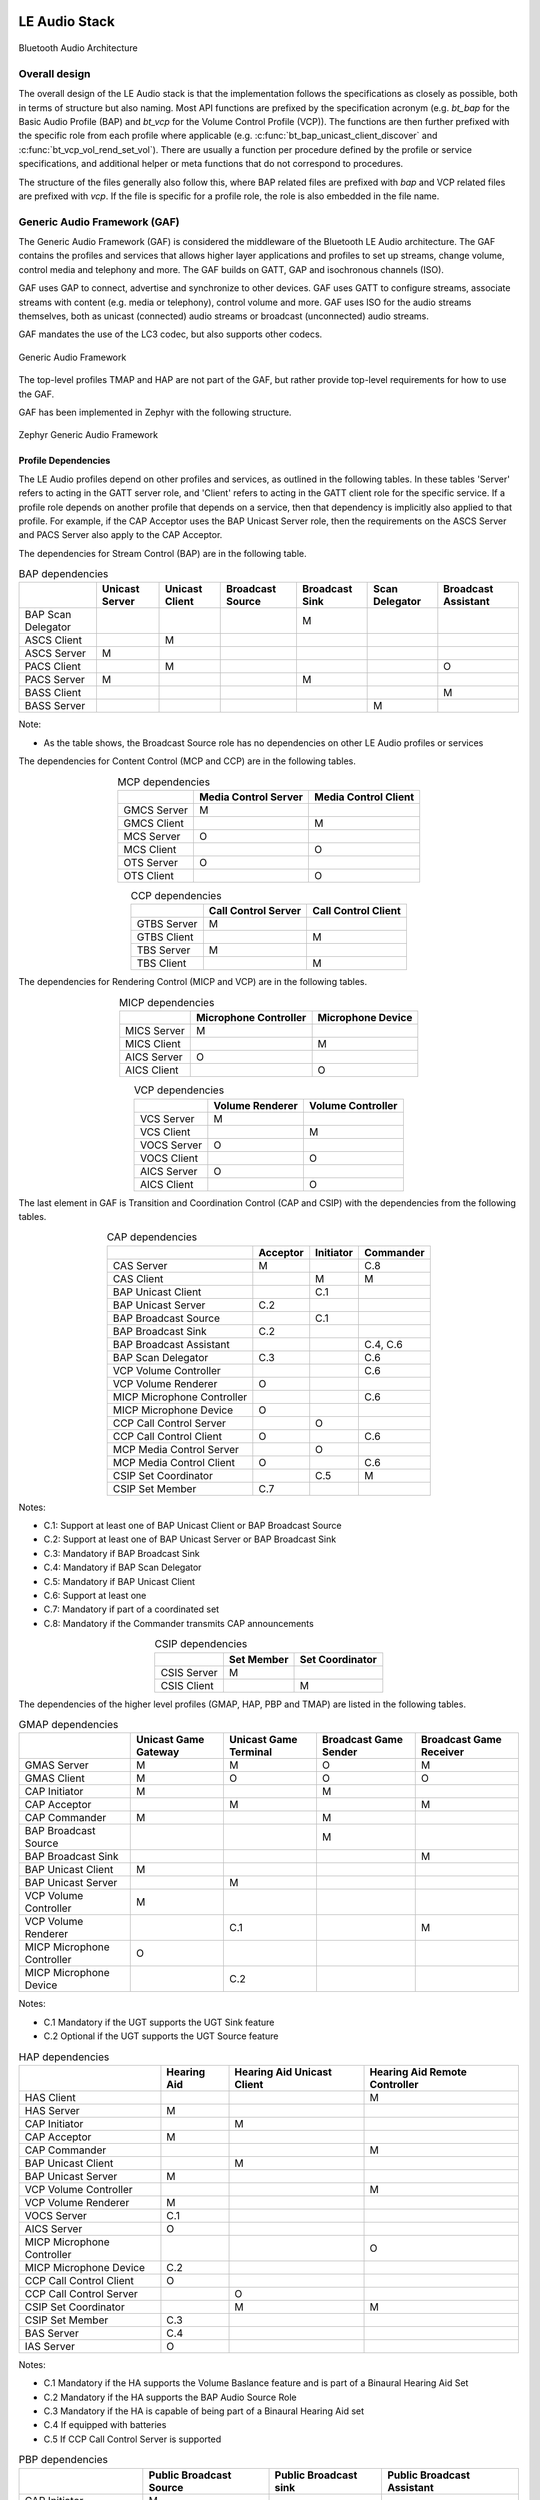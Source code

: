 .. _bluetooth_le_audio_arch:

LE Audio Stack
##############

.. figure:: img/ble_audio_arch.svg
   :align: center
   :alt: Bluetooth Audio Architecture

   Bluetooth Audio Architecture

Overall design
**************

The overall design of the LE Audio stack is that the implementation follows the specifications
as closely as possible,
both in terms of structure but also naming.
Most API functions are prefixed by the specification acronym
(e.g. `bt_bap` for the Basic Audio Profile (BAP) and `bt_vcp` for the Volume Control Profile (VCP)).
The functions are then further prefixed with the specific role from each profile where applicable
(e.g. :c:func:`bt_bap_unicast_client_discover` and :c:func:`bt_vcp_vol_rend_set_vol`).
There are usually a function per procedure defined by the profile or service specifications,
and additional helper or meta functions that do not correspond to procedures.

The structure of the files generally also follow this,
where BAP related files are prefixed with `bap` and VCP related files are prefixed with `vcp`.
If the file is specific for a profile role, the role is also embedded in the file name.

Generic Audio Framework (GAF)
*****************************
The Generic Audio Framework (GAF) is considered the middleware of the Bluetooth
LE Audio architecture. The GAF contains the profiles and services that allows
higher layer applications and profiles to set up streams, change volume, control
media and telephony and more. The GAF builds on GATT, GAP and isochronous
channels (ISO).

GAF uses GAP to connect, advertise and synchronize to other devices.
GAF uses GATT to configure streams, associate streams with content
(e.g. media or telephony), control volume and more.
GAF uses ISO for the audio streams themselves, both as unicast (connected)
audio streams or broadcast (unconnected) audio streams.

GAF mandates the use of the LC3 codec, but also supports other codecs.

.. figure:: img/gaf.svg
   :align: center
   :alt: Generic Audio Framework

   Generic Audio Framework

The top-level profiles TMAP and HAP are not part of the GAF, but rather provide
top-level requirements for how to use the GAF.

GAF has been implemented in Zephyr with the following structure.

.. figure:: img/zephyr_gaf.svg
   :align: center
   :alt: Generic Audio Framework

   Zephyr Generic Audio Framework

Profile Dependencies
====================

The LE Audio profiles depend on other profiles and services, as outlined in the following tables.
In these tables 'Server' refers to acting in the GATT server role, and 'Client' refers to acting in the GATT client role for the specific
service.
If a profile role depends on another profile that depends on a service, then that dependency is implicitly also applied to that profile.
For example, if the CAP Acceptor uses the BAP Unicast Server role, then the requirements on the ASCS Server and PACS Server also apply to the CAP Acceptor.

The dependencies for Stream Control (BAP) are in the following table.

.. table:: BAP dependencies
   :widths: auto
   :align: center

   +--------------------+----------------+----------------+------------------+----------------+----------------+---------------------+
   |                    | Unicast Server | Unicast Client | Broadcast Source | Broadcast Sink | Scan Delegator | Broadcast Assistant |
   +====================+================+================+==================+================+================+=====================+
   | BAP Scan Delegator |                |                |                  | M              |                |                     |
   +--------------------+----------------+----------------+------------------+----------------+----------------+---------------------+
   | ASCS Client        |                | M              |                  |                |                |                     |
   +--------------------+----------------+----------------+------------------+----------------+----------------+---------------------+
   | ASCS Server        | M              |                |                  |                |                |                     |
   +--------------------+----------------+----------------+------------------+----------------+----------------+---------------------+
   | PACS Client        |                | M              |                  |                |                | O                   |
   +--------------------+----------------+----------------+------------------+----------------+----------------+---------------------+
   | PACS Server        | M              |                |                  | M              |                |                     |
   +--------------------+----------------+----------------+------------------+----------------+----------------+---------------------+
   | BASS Client        |                |                |                  |                |                | M                   |
   +--------------------+----------------+----------------+------------------+----------------+----------------+---------------------+
   | BASS Server        |                |                |                  |                | M              |                     |
   +--------------------+----------------+----------------+------------------+----------------+----------------+---------------------+

Note:

* As the table shows, the Broadcast Source role has no dependencies on other LE Audio profiles or services

The dependencies for Content Control (MCP and CCP) are in the following tables.

.. table:: MCP dependencies
   :widths: auto
   :align: center

   +-------------+----------------------+----------------------+
   |             | Media Control Server | Media Control Client |
   +=============+======================+======================+
   | GMCS Server | M                    |                      |
   +-------------+----------------------+----------------------+
   | GMCS Client |                      | M                    |
   +-------------+----------------------+----------------------+
   | MCS Server  | O                    |                      |
   +-------------+----------------------+----------------------+
   | MCS Client  |                      | O                    |
   +-------------+----------------------+----------------------+
   | OTS Server  | O                    |                      |
   +-------------+----------------------+----------------------+
   | OTS Client  |                      | O                    |
   +-------------+----------------------+----------------------+

.. table:: CCP dependencies
   :widths: auto
   :align: center

   +--------------+---------------------+---------------------+
   |              | Call Control Server | Call Control Client |
   +==============+=====================+=====================+
   | GTBS Server  | M                   |                     |
   +--------------+---------------------+---------------------+
   | GTBS Client  |                     | M                   |
   +--------------+---------------------+---------------------+
   | TBS Server   | M                   |                     |
   +--------------+---------------------+---------------------+
   | TBS Client   |                     | M                   |
   +--------------+---------------------+---------------------+


The dependencies for Rendering Control (MICP and VCP) are in the following tables.

.. table:: MICP dependencies
   :widths: auto
   :align: center

   +-------------+-----------------------+-------------------+
   |             | Microphone Controller | Microphone Device |
   +=============+=======================+===================+
   | MICS Server | M                     |                   |
   +-------------+-----------------------+-------------------+
   | MICS Client |                       | M                 |
   +-------------+-----------------------+-------------------+
   | AICS Server | O                     |                   |
   +-------------+-----------------------+-------------------+
   | AICS Client |                       | O                 |
   +-------------+-----------------------+-------------------+

.. table:: VCP dependencies
   :widths: auto
   :align: center

   +-------------+------------------+-------------------+
   |             | Volume Renderer  | Volume Controller |
   +=============+==================+===================+
   | VCS Server  | M                |                   |
   +-------------+------------------+-------------------+
   | VCS Client  |                  | M                 |
   +-------------+------------------+-------------------+
   | VOCS Server | O                |                   |
   +-------------+------------------+-------------------+
   | VOCS Client |                  | O                 |
   +-------------+------------------+-------------------+
   | AICS Server | O                |                   |
   +-------------+------------------+-------------------+
   | AICS Client |                  | O                 |
   +-------------+------------------+-------------------+

The last element in GAF is Transition and Coordination Control (CAP and CSIP) with the dependencies from the following tables.

.. table:: CAP dependencies
   :widths: auto
   :align: center

   +----------------------------+----------+-----------+-----------+
   |                            | Acceptor | Initiator | Commander |
   +============================+==========+===========+===========+
   | CAS Server                 | M        |           | C.8       |
   +----------------------------+----------+-----------+-----------+
   | CAS Client                 |          | M         | M         |
   +----------------------------+----------+-----------+-----------+
   | BAP Unicast Client         |          | C.1       |           |
   +----------------------------+----------+-----------+-----------+
   | BAP Unicast Server         | C.2      |           |           |
   +----------------------------+----------+-----------+-----------+
   | BAP Broadcast Source       |          | C.1       |           |
   +----------------------------+----------+-----------+-----------+
   | BAP Broadcast Sink         | C.2      |           |           |
   +----------------------------+----------+-----------+-----------+
   | BAP Broadcast Assistant    |          |           | C.4, C.6  |
   +----------------------------+----------+-----------+-----------+
   | BAP Scan Delegator         | C.3      |           | C.6       |
   +----------------------------+----------+-----------+-----------+
   | VCP Volume Controller      |          |           | C.6       |
   +----------------------------+----------+-----------+-----------+
   | VCP Volume Renderer        | O        |           |           |
   +----------------------------+----------+-----------+-----------+
   | MICP Microphone Controller |          |           | C.6       |
   +----------------------------+----------+-----------+-----------+
   | MICP Microphone Device     | O        |           |           |
   +----------------------------+----------+-----------+-----------+
   | CCP Call Control Server    |          | O         |           |
   +----------------------------+----------+-----------+-----------+
   | CCP Call Control Client    | O        |           | C.6       |
   +----------------------------+----------+-----------+-----------+
   | MCP Media Control Server   |          | O         |           |
   +----------------------------+----------+-----------+-----------+
   | MCP Media Control Client   | O        |           | C.6       |
   +----------------------------+----------+-----------+-----------+
   | CSIP Set Coordinator       |          | C.5       | M         |
   +----------------------------+----------+-----------+-----------+
   | CSIP Set Member            | C.7      |           |           |
   +----------------------------+----------+-----------+-----------+

Notes:

* C.1: Support at least one of BAP Unicast Client or BAP Broadcast Source
* C.2: Support at least one of BAP Unicast Server or BAP Broadcast Sink
* C.3: Mandatory if BAP Broadcast Sink
* C.4: Mandatory if BAP Scan Delegator
* C.5: Mandatory if BAP Unicast Client
* C.6: Support at least one
* C.7: Mandatory if part of a coordinated set
* C.8: Mandatory if the Commander transmits CAP announcements


.. table:: CSIP dependencies
   :widths: auto
   :align: center

   +------------+------------+-----------------+
   |            | Set Member | Set Coordinator |
   +============+============+=================+
   | CSIS Server| M          |                 |
   +------------+------------+-----------------+
   | CSIS Client|            | M               |
   +------------+------------+-----------------+


The dependencies of the higher level profiles (GMAP, HAP, PBP and TMAP) are listed in the following tables.

.. table:: GMAP dependencies
   :widths: auto
   :align: center

   +----------------------------+----------------------+-----------------------+-----------------------+-------------------------+
   |                            | Unicast Game Gateway | Unicast Game Terminal | Broadcast Game Sender | Broadcast Game Receiver |
   +============================+======================+=======================+=======================+=========================+
   | GMAS Server                | M                    | M                     | O                     | M                       |
   +----------------------------+----------------------+-----------------------+-----------------------+-------------------------+
   | GMAS Client                | M                    | O                     | O                     | O                       |
   +----------------------------+----------------------+-----------------------+-----------------------+-------------------------+
   | CAP Initiator              | M                    |                       | M                     |                         |
   +----------------------------+----------------------+-----------------------+-----------------------+-------------------------+
   | CAP Acceptor               |                      | M                     |                       | M                       |
   +----------------------------+----------------------+-----------------------+-----------------------+-------------------------+
   | CAP Commander              | M                    |                       | M                     |                         |
   +----------------------------+----------------------+-----------------------+-----------------------+-------------------------+
   | BAP Broadcast Source       |                      |                       | M                     |                         |
   +----------------------------+----------------------+-----------------------+-----------------------+-------------------------+
   | BAP Broadcast Sink         |                      |                       |                       | M                       |
   +----------------------------+----------------------+-----------------------+-----------------------+-------------------------+
   | BAP Unicast Client         | M                    |                       |                       |                         |
   +----------------------------+----------------------+-----------------------+-----------------------+-------------------------+
   | BAP Unicast Server         |                      | M                     |                       |                         |
   +----------------------------+----------------------+-----------------------+-----------------------+-------------------------+
   | VCP Volume Controller      | M                    |                       |                       |                         |
   +----------------------------+----------------------+-----------------------+-----------------------+-------------------------+
   | VCP Volume Renderer        |                      | C.1                   |                       | M                       |
   +----------------------------+----------------------+-----------------------+-----------------------+-------------------------+
   | MICP Microphone Controller | O                    |                       |                       |                         |
   +----------------------------+----------------------+-----------------------+-----------------------+-------------------------+
   | MICP Microphone Device     |                      | C.2                   |                       |                         |
   +----------------------------+----------------------+-----------------------+-----------------------+-------------------------+

Notes:

* C.1 Mandatory if the UGT supports the UGT Sink feature
* C.2 Optional if the UGT supports the UGT Source feature

.. table:: HAP dependencies
   :widths: auto
   :align: center

   +----------------------------+-------------+----------------------------+-------------------------------+
   |                            | Hearing Aid | Hearing Aid Unicast Client | Hearing Aid Remote Controller |
   +============================+=============+============================+===============================+
   | HAS Client                 |             |                            | M                             |
   +----------------------------+-------------+----------------------------+-------------------------------+
   | HAS Server                 | M           |                            |                               |
   +----------------------------+-------------+----------------------------+-------------------------------+
   | CAP Initiator              |             | M                          |                               |
   +----------------------------+-------------+----------------------------+-------------------------------+
   | CAP Acceptor               | M           |                            |                               |
   +----------------------------+-------------+----------------------------+-------------------------------+
   | CAP Commander              |             |                            | M                             |
   +----------------------------+-------------+----------------------------+-------------------------------+
   | BAP Unicast Client         |             | M                          |                               |
   +----------------------------+-------------+----------------------------+-------------------------------+
   | BAP Unicast Server         | M           |                            |                               |
   +----------------------------+-------------+----------------------------+-------------------------------+
   | VCP Volume Controller      |             |                            | M                             |
   +----------------------------+-------------+----------------------------+-------------------------------+
   | VCP Volume Renderer        | M           |                            |                               |
   +----------------------------+-------------+----------------------------+-------------------------------+
   | VOCS Server                | C.1         |                            |                               |
   +----------------------------+-------------+----------------------------+-------------------------------+
   | AICS Server                | O           |                            |                               |
   +----------------------------+-------------+----------------------------+-------------------------------+
   | MICP Microphone Controller |             |                            | O                             |
   +----------------------------+-------------+----------------------------+-------------------------------+
   | MICP Microphone Device     | C.2         |                            |                               |
   +----------------------------+-------------+----------------------------+-------------------------------+
   | CCP Call Control Client    | O           |                            |                               |
   +----------------------------+-------------+----------------------------+-------------------------------+
   | CCP Call Control Server    |             | O                          |                               |
   +----------------------------+-------------+----------------------------+-------------------------------+
   | CSIP Set Coordinator       |             | M                          | M                             |
   +----------------------------+-------------+----------------------------+-------------------------------+
   | CSIP Set Member            | C.3         |                            |                               |
   +----------------------------+-------------+----------------------------+-------------------------------+
   | BAS Server                 | C.4         |                            |                               |
   +----------------------------+-------------+----------------------------+-------------------------------+
   | IAS Server                 | O           |                            |                               |
   +----------------------------+-------------+----------------------------+-------------------------------+

Notes:

* C.1 Mandatory if the HA supports the Volume Baslance feature and is part of a Binaural Hearing Aid Set
* C.2 Mandatory if the HA supports the BAP Audio Source Role
* C.3 Mandatory if the HA is capable of being part of a Binaural Hearing Aid set
* C.4 If equipped with batteries
* C.5 If CCP Call Control Server is supported

.. table:: PBP dependencies
   :widths: auto
   :align: center

   +-------------------------+-------------------------+-----------------------+----------------------------+
   |                         | Public Broadcast Source | Public Broadcast sink | Public Broadcast Assistant |
   +=========================+=========================+=======================+============================+
   | CAP Initiator           | M                       |                       |                            |
   +-------------------------+-------------------------+-----------------------+----------------------------+
   | CAP Acceptor            |                         | M                     |                            |
   +-------------------------+-------------------------+-----------------------+----------------------------+
   | CAP Commander           |                         |                       | M                          |
   +-------------------------+-------------------------+-----------------------+----------------------------+
   | BAP Broadcast Assistant |                         |                       | M                          |
   +-------------------------+-------------------------+-----------------------+----------------------------+

.. table:: TMAP dependencies
   :widths: auto
   :align: center

   +-----------------------------------+--------------+---------------+----------------------+------------------------+------------------------+--------------------------+
   |                                   | Call Gateway | Call Terminal | Unicast Media Sender | Unicast Media Receiver | Broadcast Media Sender | Broadcast Media Receiver |
   +===================================+==============+===============+======================+========================+========================+==========================+
   | TMAS Server                       | M            | M             | M                    | M                      | O                      | M                        |
   +-----------------------------------+--------------+---------------+----------------------+------------------------+------------------------+--------------------------+
   | TMAS Client                       | O            | O             | O                    | O                      | O                      | O                        |
   +-----------------------------------+--------------+---------------+----------------------+------------------------+------------------------+--------------------------+
   | CAP Initiator                     | M            |               | M                    |                        | M                      |                          |
   +-----------------------------------+--------------+---------------+----------------------+------------------------+------------------------+--------------------------+
   | CAP Acceptor                      |              | M             |                      | M                      |                        | M                        |
   +-----------------------------------+--------------+---------------+----------------------+------------------------+------------------------+--------------------------+
   | CAP Commander                     | M            | O             | M                    | O                      | O                      | O                        |
   +-----------------------------------+--------------+---------------+----------------------+------------------------+------------------------+--------------------------+
   | BAP Broadcast Source              |              |               |                      |                        | M                      |                          |
   +-----------------------------------+--------------+---------------+----------------------+------------------------+------------------------+--------------------------+
   | BAP Broadcast Sink                |              |               |                      |                        |                        | M                        |
   +-----------------------------------+--------------+---------------+----------------------+------------------------+------------------------+--------------------------+
   | BAP Unicast Client                | M            |               | M                    |                        |                        |                          |
   +-----------------------------------+--------------+---------------+----------------------+------------------------+------------------------+--------------------------+
   | BAP Unicast Server                |              | M             |                      | M                      |                        |                          |
   +-----------------------------------+--------------+---------------+----------------------+------------------------+------------------------+--------------------------+
   | VCP Volume Controller             | M            |               | M                    |                        |                        |                          |
   +-----------------------------------+--------------+---------------+----------------------+------------------------+------------------------+--------------------------+
   | VCP Volume Renderer               |              | C.1           |                      | M                      |                        | M                        |
   +-----------------------------------+--------------+---------------+----------------------+------------------------+------------------------+--------------------------+
   | MCP Media Control Server          |              |               | M                    |                        |                        |                          |
   +-----------------------------------+--------------+---------------+----------------------+------------------------+------------------------+--------------------------+
   | CCP Call Control Server           | M            |               |                      |                        |                        |                          |
   +-----------------------------------+--------------+---------------+----------------------+------------------------+------------------------+--------------------------+

Notes:

* C.1 Mandatory to support if the BAP Unicast Server is acting as an Audio Sink

Bluetooth Audio Stack Status
============================

The following table shows the current status and support of the profiles in the
Bluetooth Audio Stack.

.. table:: Bluetooth Audio Profile status
   :widths: auto

   +--------+-------------------------------+---------+------------------+-----------------------+--------------------------------------------------+
   | Module | Role                          | Version | Added in Release | Status                | Remaining                                        |
   +========+===============================+=========+==================+=======================+==================================================+
   | VCP    | Volume Renderer               | 1.0     | 2.6              | - Feature complete    | - Sample Application                             |
   |        |                               |         |                  | - Shell Module        |                                                  |
   |        |                               |         |                  | - BSIM test           |                                                  |
   |        +-------------------------------+---------+------------------+-----------------------+--------------------------------------------------+
   |        | Volume Controller             | 1.0     | 2.6              | - Feature complete    | - Sample Application                             |
   |        |                               |         |                  | - Shell Module        |                                                  |
   |        |                               |         |                  | - BSIM test           |                                                  |
   +--------+-------------------------------+---------+------------------+-----------------------+--------------------------------------------------+
   | MICP   | Microphone Device             | 1.0     | 2.7              | - Feature complete    | - Sample Application                             |
   |        |                               |         |                  | - Shell Module        |                                                  |
   |        |                               |         |                  | - BSIM test           |                                                  |
   |        +-------------------------------+---------+------------------+-----------------------+--------------------------------------------------+
   |        | Microphone Controller         | 1.0     | 2.7              | - Feature complete    | - Sample Application                             |
   |        |                               |         |                  | - Shell Module        |                                                  |
   |        |                               |         |                  | - BSIM test           |                                                  |
   +--------+-------------------------------+---------+------------------+-----------------------+--------------------------------------------------+
   | CSIP   | Set Member                    | 1.0.1   | 3.0              | - Feature complete    | - Sample Application                             |
   |        |                               |         |                  | - Shell Module        |                                                  |
   |        |                               |         |                  | - BSIM test           |                                                  |
   |        +-------------------------------+---------+------------------+-----------------------+--------------------------------------------------+
   |        | Set Coordinator               | 1.0.1   | 3.0              | - Feature complete    | - Sample Application                             |
   |        |                               |         |                  | - Shell Module        |                                                  |
   |        |                               |         |                  | - BSIM test           |                                                  |
   +--------+-------------------------------+---------+------------------+-----------------------+--------------------------------------------------+
   | CCP    | Call Control Server           | 1.0     | 3.0              | - Feature complete    | - API refactor                                   |
   |        |                               |         |                  | - Shell Module        | - Sample Application                             |
   |        |                               |         |                  | - BSIM test           |                                                  |
   |        +-------------------------------+---------+------------------+-----------------------+--------------------------------------------------+
   |        | Call Control Client           | 1.0     | 3.0              | - Feature complete    | - API refactor                                   |
   |        |                               |         |                  | - Shell Module        | - Sample Application                             |
   |        |                               |         |                  | - BSIM test           |                                                  |
   +--------+-------------------------------+---------+------------------+-----------------------+--------------------------------------------------+
   | MCP    | Media Control Server          | 1.0     | 3.0              | - Feature complete    | - API refactor                                   |
   |        |                               |         |                  | - Shell Module        | - Support for multiple instances and connections |
   |        |                               |         |                  | - BSIM test           | - Sample Application                             |
   |        +-------------------------------+---------+------------------+-----------------------+--------------------------------------------------+
   |        | Media Control Client          | 1.0     | 3.0              | - Feature complete    | - API refactor                                   |
   |        |                               |         |                  | - Shell Module        | - Sample Application                             |
   |        |                               |         |                  | - BSIM test           |                                                  |
   +--------+-------------------------------+---------+------------------+-----------------------+--------------------------------------------------+
   | BAP    | Unicast Server                | 1.0.1   | 3.0              | - Feature complete    |                                                  |
   |        |                               |         |                  | - Shell Module        |                                                  |
   |        |                               |         |                  | - BSIM test           |                                                  |
   |        |                               |         |                  | - Sample Application  |                                                  |
   |        +-------------------------------+---------+------------------+-----------------------+--------------------------------------------------+
   |        | Unicast Client                | 1.0.1   | 3.0              | - Feature complete    |                                                  |
   |        |                               |         |                  | - Shell Module        |                                                  |
   |        |                               |         |                  | - BSIM test           |                                                  |
   |        |                               |         |                  | - Sample Application  |                                                  |
   |        +-------------------------------+---------+------------------+-----------------------+--------------------------------------------------+
   |        | Broadcast Source              | 1.0.1   | 3.0              | - Feature complete    |                                                  |
   |        |                               |         |                  | - Shell Module        |                                                  |
   |        |                               |         |                  | - BSIM test           |                                                  |
   |        |                               |         |                  | - Sample Application  |                                                  |
   |        +-------------------------------+---------+------------------+-----------------------+--------------------------------------------------+
   |        | Broadcast Sink                | 1.0.1   | 3.0              | - Feature complete    |                                                  |
   |        |                               |         |                  | - Shell Module        |                                                  |
   |        |                               |         |                  | - BSIM test           |                                                  |
   |        |                               |         |                  | - Sample Application  |                                                  |
   |        +-------------------------------+---------+------------------+-----------------------+--------------------------------------------------+
   |        | Scan Delegator                | 1.0.1   | 3.3              | - Feature complete    |                                                  |
   |        |                               |         |                  | - Shell Module        |                                                  |
   |        |                               |         |                  | - BSIM test           |                                                  |
   |        |                               |         |                  | - Sample Application  |                                                  |
   |        +-------------------------------+---------+------------------+-----------------------+--------------------------------------------------+
   |        | Broadcast Assistant           | 1.0.1   | 3.3              | - Feature complete    |                                                  |
   |        |                               |         |                  | - Shell Module        |                                                  |
   |        |                               |         |                  | - BSIM test           |                                                  |
   |        |                               |         |                  | - Sample Application  |                                                  |
   +--------+-------------------------------+---------+------------------+-----------------------+--------------------------------------------------+
   | CAP    | Acceptor                      | 1.0     | 3.2              | - Feature complete    | - Sample Application                             |
   |        |                               |         |                  | - Shell Module        |                                                  |
   |        |                               |         |                  | - BSIM test           |                                                  |
   |        +-------------------------------+---------+------------------+-----------------------+--------------------------------------------------+
   |        | Initiator                     | 1.0     | 3.3              | - Feature complete    | - Sample Application                             |
   |        |                               |         |                  | - Shell Module        |                                                  |
   |        |                               |         |                  | - BSIM test           |                                                  |
   |        +-------------------------------+---------+------------------+-----------------------+--------------------------------------------------+
   |        | Commander                     |         |                  | - WIP                 | - Feature complete                               |
   |        |                               |         |                  |                       | - Shell Module                                   |
   |        |                               |         |                  |                       | - BSIM test                                      |
   |        |                               |         |                  |                       | - Sample Application                             |
   +--------+-------------------------------+---------+------------------+-----------------------+--------------------------------------------------+
   | HAP    | Hearing Aid                   | 1.0     | 3.1              | - Feature complete    |                                                  |
   |        |                               |         |                  | - Shell Module        |                                                  |
   |        |                               |         |                  | - BSIM test           |                                                  |
   |        |                               |         |                  | - Sample Application  |                                                  |
   |        +-------------------------------+---------+------------------+-----------------------+--------------------------------------------------+
   |        | Hearing Aid Unicast Client    | 1.0     | 3.1              | - Feature complete    |                                                  |
   |        |                               |         |                  | - Shell Module        |                                                  |
   |        |                               |         |                  | - BSIM test           |                                                  |
   |        |                               |         |                  | - Sample Application  |                                                  |
   |        +-------------------------------+---------+------------------+-----------------------+--------------------------------------------------+
   |        | Hearing Aid Remote Controller |         |                  | - WIP                 | - Feature complete                               |
   |        |                               |         |                  |                       | - Shell Module                                   |
   |        |                               |         |                  |                       | - BSIM test                                      |
   |        |                               |         |                  |                       | - Sample Application                             |
   +--------+-------------------------------+---------+------------------+-----------------------+--------------------------------------------------+
   | TMAP   | Call Gateway                  | 1.0     | 3.4              | - Feature complete    |                                                  |
   |        |                               |         |                  | - Shell Module        |                                                  |
   |        |                               |         |                  | - BSIM test           |                                                  |
   |        |                               |         |                  | - Sample Application  |                                                  |
   |        +-------------------------------+---------+------------------+-----------------------+--------------------------------------------------+
   |        | Call Terminal                 | 1.0     | 3.4              | - Feature complete    |                                                  |
   |        |                               |         |                  | - Shell Module        |                                                  |
   |        |                               |         |                  | - BSIM test           |                                                  |
   |        |                               |         |                  | - Sample Application  |                                                  |
   |        +-------------------------------+---------+------------------+-----------------------+--------------------------------------------------+
   |        | Unicast Media Sender          | 1.0     | 3.4              | - Feature complete    |                                                  |
   |        |                               |         |                  | - Shell Module        |                                                  |
   |        |                               |         |                  | - BSIM test           |                                                  |
   |        |                               |         |                  | - Sample Application  |                                                  |
   |        +-------------------------------+---------+------------------+-----------------------+--------------------------------------------------+
   |        | Unicast Media Receiver        | 1.0     | 3.4              | - Feature complete    |                                                  |
   |        |                               |         |                  | - Shell Module        |                                                  |
   |        |                               |         |                  | - BSIM test           |                                                  |
   |        |                               |         |                  | - Sample Application  |                                                  |
   |        +-------------------------------+---------+------------------+-----------------------+--------------------------------------------------+
   |        | Broadcast Media Sender        | 1.0     | 3.4              | - Feature complete    |                                                  |
   |        |                               |         |                  | - Shell Module        |                                                  |
   |        |                               |         |                  | - BSIM test           |                                                  |
   |        |                               |         |                  | - Sample Application  |                                                  |
   |        +-------------------------------+---------+------------------+-----------------------+--------------------------------------------------+
   |        | Broadcast Media Receiver      | 1.0     | 3.4              | - Feature complete    |                                                  |
   |        |                               |         |                  | - Shell Module        |                                                  |
   |        |                               |         |                  | - BSIM test           |                                                  |
   |        |                               |         |                  | - Sample Application  |                                                  |
   +--------+-------------------------------+---------+------------------+-----------------------+--------------------------------------------------+
   | PBP    | Public Broadcast Source       |         | 3.5              | - Feature complete    |                                                  |
   |        |                               |         |                  | - Shell Module        |                                                  |
   |        |                               |         |                  | - BSIM test           |                                                  |
   |        |                               |         |                  | - Sample Application  |                                                  |
   |        +-------------------------------+---------+------------------+-----------------------+--------------------------------------------------+
   |        | Public Broadcast Sink         |         | 3.5              | - Feature complete    |                                                  |
   |        |                               |         |                  | - Shell Module        |                                                  |
   |        |                               |         |                  | - BSIM test           |                                                  |
   |        |                               |         |                  | - Sample Application  |                                                  |
   |        +-------------------------------+---------+------------------+-----------------------+--------------------------------------------------+
   |        | Public Broadcast Assistant    |         |                  |                       | - Feature complete                               |
   |        |                               |         |                  |                       | - Shell Module                                   |
   |        |                               |         |                  |                       | - BSIM test                                      |
   |        |                               |         |                  |                       | - Sample Application                             |
   +--------+-------------------------------+---------+------------------+-----------------------+--------------------------------------------------+
   | GMAP   | Unicast Game Gateway          |         | 3.5              | - Feature complete    | - Sample Application                             |
   |        |                               |         |                  | - Shell Module        |                                                  |
   |        |                               |         |                  | - BSIM test           |                                                  |
   |        |                               |         |                  |                       |                                                  |
   |        +-------------------------------+---------+------------------+-----------------------+--------------------------------------------------+
   |        | Unicast Game Terminal         |         | 3.5              | - Feature complete    | - Sample Application                             |
   |        |                               |         |                  | - Shell Module        |                                                  |
   |        |                               |         |                  | - BSIM test           |                                                  |
   |        |                               |         |                  |                       |                                                  |
   |        +-------------------------------+---------+------------------+-----------------------+--------------------------------------------------+
   |        | Broadcast Game Sender         |         | 3.5              | - Feature complete    | - Sample Application                             |
   |        |                               |         |                  | - Shell Module        |                                                  |
   |        |                               |         |                  | - BSIM test           |                                                  |
   |        |                               |         |                  |                       |                                                  |
   |        +-------------------------------+---------+------------------+-----------------------+--------------------------------------------------+
   |        | Broadcast Game Receiver       |         | 3.5              | - Feature complete    | - Sample Application                             |
   |        |                               |         |                  | - Shell Module        |                                                  |
   |        |                               |         |                  | - BSIM test           |                                                  |
   |        |                               |         |                  |                       |                                                  |
   +--------+-------------------------------+---------+------------------+-----------------------+--------------------------------------------------+

Using the Bluetooth Audio Stack
===============================

To use any of the profiles in the Bluetooth Audio Stack, including the top-level
profiles outside of GAF, :kconfig:option:`CONFIG_BT_AUDIO` shall be enabled.
This Kconfig option allows the enabling of the individual profiles inside of the
Bluetooth Audio Stack. Each profile can generally be enabled on its own, but
enabling higher-layer profiles (such as CAP, TMAP and HAP) will typically
require enabling some of the lower layer profiles.

It is, however, possible to create a device that uses e.g. only Stream Control
(with just the BAP), without using any of the content control or
rendering/capture control profiles, or vice versa. Using the higher layer
profiles will however typically provide a better user experience and better
interoperability with other devices.

Common Audio Profile (CAP)
--------------------------

The Common Audio Profile introduces restrictions and requirements on the lower layer profiles.
The procedures in CAP works on one or more streams for one or more devices. Is it thus possible via
CAP to do a single function call to setup multiple streams across multiple devices.

The figure below shows a complete structure of the procedures in CAP and
how they correspond to procedures from the other profiles. The circles with I, A and C show whether
the procedure has active involvement or requirements from the CAP Initiator, CAP Accept and CAP
Commander roles respectively.

.. figure:: img/cap_proc.svg
   :align: center
   :alt: Common Audio Profile Procedures

   Common Audio Profile Procedures

The API reference for CAP can be found in :ref:`Common Audio Profile <bluetooth_cap>`.

Stream Control (BAP)
--------------------

Stream control is implemented by the Basic Audio Profile. This profile
defines multiple roles:

* Unicast Client
* Unicast Server
* Broadcast Source
* Broadcast Sink
* Scan Delegator
* Broadcast Assistant

Each role can be enabled individually, and it is possible to support more than
one role.

Notes about the stream control services
~~~~~~~~~~~~~~~~~~~~~~~~~~~~~~~~~~~~~~~

There are 3 services primarily used by stream control using the Basic Audio Profile.

Audio Stream Control Service (ASCS)
^^^^^^^^^^^^^^^^^^^^^^^^^^^^^^^^^^^

ASCS is a service used exclusively for setting up unicast streams,
and is located on the BAP Unicast Server device.
The service exposes one or more endpoints that can either be a sink or source endpoint,
from the perspective of the Unicast Server.
That means a sink endpoint is always audio from the Unicast Client to the Unicast Server,
and a source endpoint is always from the Unicast Server to the Unicast Client.

Unlike most other GATT services,
ASCS require that each characteristic in the service has unique data per client.
This means that if a Unicast Server is connected to multiple Unicast Clients,
the Unicast Clients are not able to see or control the endpoints configured by the other clients.
For example if a person's smartphone is streaming audio to a headset,
then the same person will not be able to see or control that stream from their smartwatch.

Broadcast Audio Scan Service (BASS)
^^^^^^^^^^^^^^^^^^^^^^^^^^^^^^^^^^^

BASS is a service that is exclusively used by the Scan Delegator and Broadcast Assistant.
The main purpose of the service is to offload scanning from low power peripherals to e.g. phones
and PCs.
Unlike ASCS where the data is required to be unique per client,
the data in BASS (called receive states) are (usually) shared among all connected clients.
That means it is possible for a person to tell their headphones to synchronize to a
Broadcast Source using their phone,
and then later tell their headphones to stop synchronizing using their smartwatch.

A Broadcast Assistant can be any device,
and may only support this one role without any audio capabilities.
This allows legacy devices that do not support periodic advertisements or isochronous channels to
still provide an interface and scan offloading for peripherals.
The Bluetooth SIG have provided a guide on how to develop such legacy Broadcast Assistants that can
be found at
https://www.bluetooth.com/bluetooth-resources/developing-auracast-receivers-with-an-assistant-application-for-legacy-smartphones/.
An important note about this guide is that many operating systems (especially on phones),
do not allow generic usage of the BASS UUID,
effectively making it impossible to implement your own Broadcast Assistant,
because you cannot access the BASS.

Published Audio Capabilities Service (PACS)
^^^^^^^^^^^^^^^^^^^^^^^^^^^^^^^^^^^^^^^^^^^

PACS is used to expose a device's audio capabilities in Published Audio Capabilities (PAC) records.
PACS is used by nearly all roles,
where the Unicast Client and Broadcast Assistant will act as PACS clients,
and Unicast Server and Broadcast Sink will act as PACS servers.
These records contain information about the codec, and which values are supported by each codec.
The values for the LC3 codec are defined by the Bluetooth Assigned numbers
(https://www.bluetooth.com/specifications/assigned-numbers/), and the values for other codecs such
as SBC are left undefined/implementation specific for BAP.

PACS also usually share the same data between each connected client,
but by using functions such as :c:func:`bt_pacs_conn_set_available_contexts_for_conn`,
it is possible to set specific values for specific clients.

The API reference for stream control can be found in
:ref:`Bluetooth Audio <bluetooth_audio>`.


Rendering and Capture Control
-----------------------------

Rendering and capture control is implemented by the Volume Control Profile
(VCP) and Microphone Control Profile (MICP).

The VCP implementation supports the following roles

* Volume Control Service (VCS) Server
* Volume Control Service (VCS) Client

The MICP implementation supports the following roles

* Microphone Control Profile (MICP) Microphone Device (server)
* Microphone Control Profile (MICP) Microphone Controller (client)

The API reference for volume control can be found in
:ref:`Bluetooth Volume Control <bluetooth_volume>`.

The API reference for Microphone Control can be found in
:ref:`Bluetooth Microphone Control <bluetooth_microphone>`.


Content Control
---------------

Content control is implemented by the Call Control Profile (CCP) and
Media Control Profile (MCP).

The CCP implementation is not yet implemented in Zephyr.

The MCP implementation supports the following roles

* Media Control Service (MCS) Server via the Media Proxy module
* Media Control Client (MCC)

The API reference for media control can be found in
:ref:`Bluetooth Media Control <bluetooth_media>`.

Generic TBS and Generic MCS
~~~~~~~~~~~~~~~~~~~~~~~~~~~

Both the Telephone Bearer Service (TBS) used by CCP and the Media Control Service (MCS) used by MCP
have the concept of generic instances of the services called Generic TBS (GTBS) and
Generic MCS (GMCS).

While these share a common name prefix, the behavior of these two may be significantly different.

Generic TBS
^^^^^^^^^^^

The TBS spec defines GTBS as

   GTBS provides a single point of access and exposes a representation of its internal telephone
   bearers into a single telephone bearer.
   This service provides telephone status and control of the device as a single unit with a
   single set of characteristics.
   It is left up to the implementation to determine what telephone bearer a characteristic of
   GTBS represents at any time.
   There is no specified manner of representing a characteristic from each individual TBS that
   resides on the device to the same characteristic of the GTBS.

   For example, if there is more than one TBS on a device and each has a unique telephone bearer
   name (e.g., Name1 and Name2),
   the way the GTBS represents the telephone bearer name is left up to the implementation.
   GTBS is suited for clients that do not need to access or control all the
   information available on specific telephone bearers.

This means that a GTBS instance represents one or more telephone bearers.
A telephone bearer could be any application on a device that can handle (telephone) calls,
such as the default Call application on a smartphone,
but also other applications such as Signal, Discord, Teams, Slack, etc.

GTBS may be standalone (i.e.the device only has a GTBS instance without any TBS instances),
and the behavior of the GTBS is mostly left up to the implementation.
In Zephyr the implementation of GBTS is that it contains some generic information,
such as the provider name which is defined to  simply be "Generic TBS",
but the majority of the information in the GTBS instance in Zephyr has been implemented to be a
union of the data of the other bearers.
For example if you have a bearer for regular phone calls and
Teams and have an active call in both bearers,
then each of those bearers will report a single call,
but the GTBS instance will report 2 calls,
making it possible for a simple Call Control Client to control all calls from a single bearer.
Similarly the supported URIs for each bearer are also made into a union in GTBS, and when placing
a call using the GTBS the server will pick the most suited bearer depending on the URI.
For example calls with URI `tel` would go to the regular phone application,
and calls with the URI `skype` would go to the Teams application.

In conclusion the GTBS implementation in Zephyr is a union of the non-generic telephone bearers.

Generic MCS
^^^^^^^^^^^

The MCS spec defines GMCS as

   The GMCS provides status and control of media playback for the device as a single unit.
   An MCS instance describes and controls the media playback for a
   specific media player within the device.
   A device implements MCS instances to allow clients to access the
   separate internal media player entities.

and where the behavior of GMCS is defined as

   ... the behavior of MCS and GMCS is identical,
   and all the characteristics and the characteristics' behaviors are the same.
   The term “MCS” is used throughout the document.
   Unless otherwise specifically stated in this specification,
   the same meaning applies to GMCS as well.

This means that a GMCS instance works the same way as an MCS instance,
and it follows that GMCS

   controls the media playback for a specific media player within the device

A media player on a device could be anything that plays media,
such as a Spotify or Youtube application on a smartphone.
Thus if a device has multiple MCS instances,
then each of these control media for that specific application,
but the GMCS also controls media playback for a specific media player.
GMCS can thus be considered a pointer to a specific MCS instance,
and control either e.g. Spotify or Youtube, but not both.

The MCS spec does however provide an example of GMCS where a device can

   Implement a GMCS that provides status and control of media playback for the device as a whole.

Which may indicate that an implementation may use GMCS to represent all media players with GMCS and
not a specific media player as stated above. In the case where a device does not have any MCS
instances and only GMCS, then GMCS will point to a generic instance.

The Zephyr implementation of MCS and GMCS is incomplete,
and currently only supports instantiating a single instance that can either be an MCS or GMCS.
This means that the implementation is neither complete nor spec-compliant.

Difference between GTBS and GMCS
^^^^^^^^^^^^^^^^^^^^^^^^^^^^^^^^

The definitions and implementations of GTBS and GMCS as stated above are notably different.
GTBS works as a union between the other TBS instances (if any),
and GMCS works as a pointer to a specific MCS instance (if any).
This effectively means that a simple Call Control Client can control all calls just using GTBS,
but a Media Control Client may only be able to control a single player using GMCS.

Coordinated Sets
----------------

Coordinated Sets is implemented by the Coordinated Sets Identification Profile
(CSIP).

The CSIP implementation supports the following roles

* Coordinated Set Identification Service (CSIP) Set Member
* Coordinated Set Identification Service (CSIP) Set Coordinator

The API reference for media control can be found in
:ref:`Bluetooth Coordinated Sets <bluetooth_coordinated_sets>`.

Specification correctness and data location
-------------------------------------------

The implementations are designed to ensure specification compliance as much as possible.
When a specification introduces a requirement with e.g. a **shall** then the implementation should
attempt to ensure that this requirement is always followed.
Depending on the context of this,
the implementation ensures this by rejecting invalid parameters from the application,
or from the remote devices.

Some requirements from the specifications are not or can not be handled by the stack itself for
various reasons.
One reason when the stack cannot handle a requirement is if the data related to the requirement is
exclusively controlled by the application.
An example of this is the advertising data,
where multiple service have requirements for what to advertise and when,
but where both the advertising state and data is exclusively controlled by the application.

Oppositely there are also requirements from the specification,
where the data related to the requirement is exclusively controlled by the stack.
An example of this is the Volume Control Service (VCS) state,
where the specifications mandata that the VCP Volume Renderer (VCS server) modify the values
without a choice,
e.g. when setting the absolutely volume.
In cases like this the application is only notified about the change with a callback,
but cannot reject the request (the stack will reject any invalid requests).

Generally when the data is simple (like the VCS state which only take up a few bytes),
the data is kept in and controlled by the stack,
as this can ensure that the requirements can be handled by the stack,
making it easier to use a profile role correctly.
When the data is more complex (e.g. the PAC records),
the data may be kept by the application and the stack only contains a reference to it.
When the data is very application specific (e.g. advertising data),
the data is kept in and controlled by the application.

As a rule of thumb, the return types of the callbacks for each profile implementation indicate
whether the data is controlled by the stack or the application.
For example all the callbacks for the VCP Volume Renderer have the return type of `void`,
but the return type of the BAP Unicast Server callbacks are `int`,
indicating that the application not only controls a lot of the Unicast Server data,
but can also reject the requests.
The choice of what the return type of the callbacks often depend on the specifications,
and how much control the role has in a given context.

Things worth knowing or considering when using LE Audio
=======================================================

This section describes a few tings to consider when contributing to or using LE Audio in Zephyr.
The things described by this section are not unique to Zephyr as they are defined by the
specifications.

Security requirements
---------------------

All LE Audio services require Security Level 2 but where the key must be 128-bit and derived via an
OOB method or via LE Secure connections.
There is no Core-spec defined way of reporting this in GATT,
as ATT does not have a specific error code for missing OOB method or LE Secure Connections
(although there is a way to report wrong key size).

In Zephyr we do not force the device to always use these, as a device that uses LE Audio may also
use other profiles and services that do not require such security.
We guard all access to services using a custom security check implemented in
:zephyr_file:`subsys/bluetooth/audio/audio.c`, where all LE Audio services must use the
internal `BT_AUDIO_CHRC` macro for proper security verification.

Access to the LTK for encrypted SIRKs in CSIS
---------------------------------------------

The Coordinated Set Identification Service (CSIS) may encrypt the SIRK (set identity resolving key).
The process of encrypting the SIRK requires the LTK as the encryption key,
which is typically not exposed to higher layer implementations such as CSIS.
This does not have any effect on the security though.

MTU requirements
----------------

The Basic Audio Profile (BAP) has a requirement that both sides shall support a minimum ATT_MTU of
at least 64 on the unenhanced ATT bearer or at least one enhanced ATT bearer.
The requirement comes from the preferred (or sometimes mandatory) use of GATT Write Without
Response, and where support for Write Long Characterstic Value is optional in most cases.

If a ASCS device supports values larger than the minimum ATT_MTU of 64 octets, then it shall supoort
Read long Characterstic Value by setting :kconfig:option:`CONFIG_BT_ATT_PREPARE_COUNT` to a
non-zero value.

LE Audio resources
##################

This section contains some links and reference to resources that are useful for either contributors
to the LE Audio Stack in Zephyr, LE Audio application developers or both.

The LE audio channel on Discord
*******************************

Zephyr has a specific Discord channel for LE Audio development, which is open to all.
Find it here at https://discordapp.com/channels/720317445772017664/1207326649591271434 or simply
search for `ble-audio` from within Discord.
Since the `ble-audio` channel is open for all,
we cannot discuss any specifications that are in development in that channel.
For discussions that require a Bluetooth SIG membership we refer to the `bluetooth-sig`
Discord channel found at https://discordapp.com/channels/720317445772017664/869172014018097162.

Zephyr weekly meetings
**********************

Anyone who is a Bluetooth SIG member and a Zephyr member can join the weekly meetings where we
discuss and plan the development of LE Audio in Zephyr. You can find the time of the meetings by
joining the Bluetooth-sig group at https://lists.zephyrproject.org/g/Bluetooth-sig.

Github project
**************

LE Audio in Zephyr has its own Github project available at
https://github.com/orgs/zephyrproject-rtos/projects/26.
The project is mostly automated,
and the LE Audio contributors almost only rely on the automated workflows
to present the state of development.
Anyone is able to pick any of the open issues and work on it.
If you cannot assign the issue to youself,
please leave a comment in the issue itself or ping the Discord channel for help.

Bluetooth SIG errata for LE Audio
*********************************

There are many specifications for LE Audio,
and several of them are still being updated and developed.
To get an overview of the errata for the LE Audio specifications you can visit

* Generic Audio (GA) errata https://bluetooth.atlassian.net/wiki/spaces/GA/pages/1634402349/GAWG+Errata+Lists
* Hearing Aid (HA) errata https://bluetooth.atlassian.net/wiki/spaces/HA/pages/1634140216/HA+WG+Errata+List
* Audio, Telephony and Automotive (ATA) errata https://bluetooth.atlassian.net/wiki/spaces/ATA/pages/1668481034/ATA+Errata+Lists

Access to errata requires a Bluetooth SIG membership.

Bluetooth SIG working groups for LE Audio
*****************************************

There are 3 working groups in the Bluetooth SIG related to LE Audio:

* Generic Audio (GA) https://www.bluetooth.org/groups/group.aspx?gId=665
* Hearing Aid (HA) https://www.bluetooth.org/groups/group.aspx?gId=605
* Audio, Telephony, and Automotive (ATA) https://www.bluetooth.org/groups/group.aspx?gId=659

By joining these groups you will also get emails from their respective mailing lists,
where multiple questions and discussions are handled.
The working groups also have scheduled weekly meetings,
where issues and the development of the specifications are handled.

Access to the Bluetooth SIG working groups requires a Bluetooth SIG membership.

The LE Audio Book
*****************

There is a free ebook on LE Audio at https://www.bluetooth.com/bluetooth-resources/le-audio-book/.
The book was released in January 2022,
and thus before some of the specifications were finalized,
but also before some of the released updates to the specifications.
Nevertheless the book still provides a good explanation for many of the concepts and ideas,
but please refer to the individual specifications for technical information.

Bluetooth SIG informational papers, reports and guides
******************************************************

The Bluetooth SIG occasionally release new informational papers, report and guides.
These can be found at https://www.bluetooth.com/bluetooth-resources/?tags=le-audio&keyword.
Here you will also find the aforementioned LE Audio book, among many other good resources.
